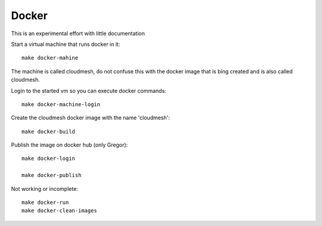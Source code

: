 Docker
======================================================================

This is an experimental effort with little documentation


Start a virtual machine that runs docker in it::

  make docker-mahine

The machine is called cloudmesh, do not confuse this with the docker image that is bing created and is also called cloudmesh.

Login to the started vm so you can execute docker commands::
  
  make docker-machine-login

Create the cloudmesh docker image with the name 'cloudmesh'::
  
  make docker-build

Publish the image on docker hub (only Gregor)::

  make docker-login

  make docker-publish


Not working or incomplete::

  make docker-run
  make docker-clean-images

